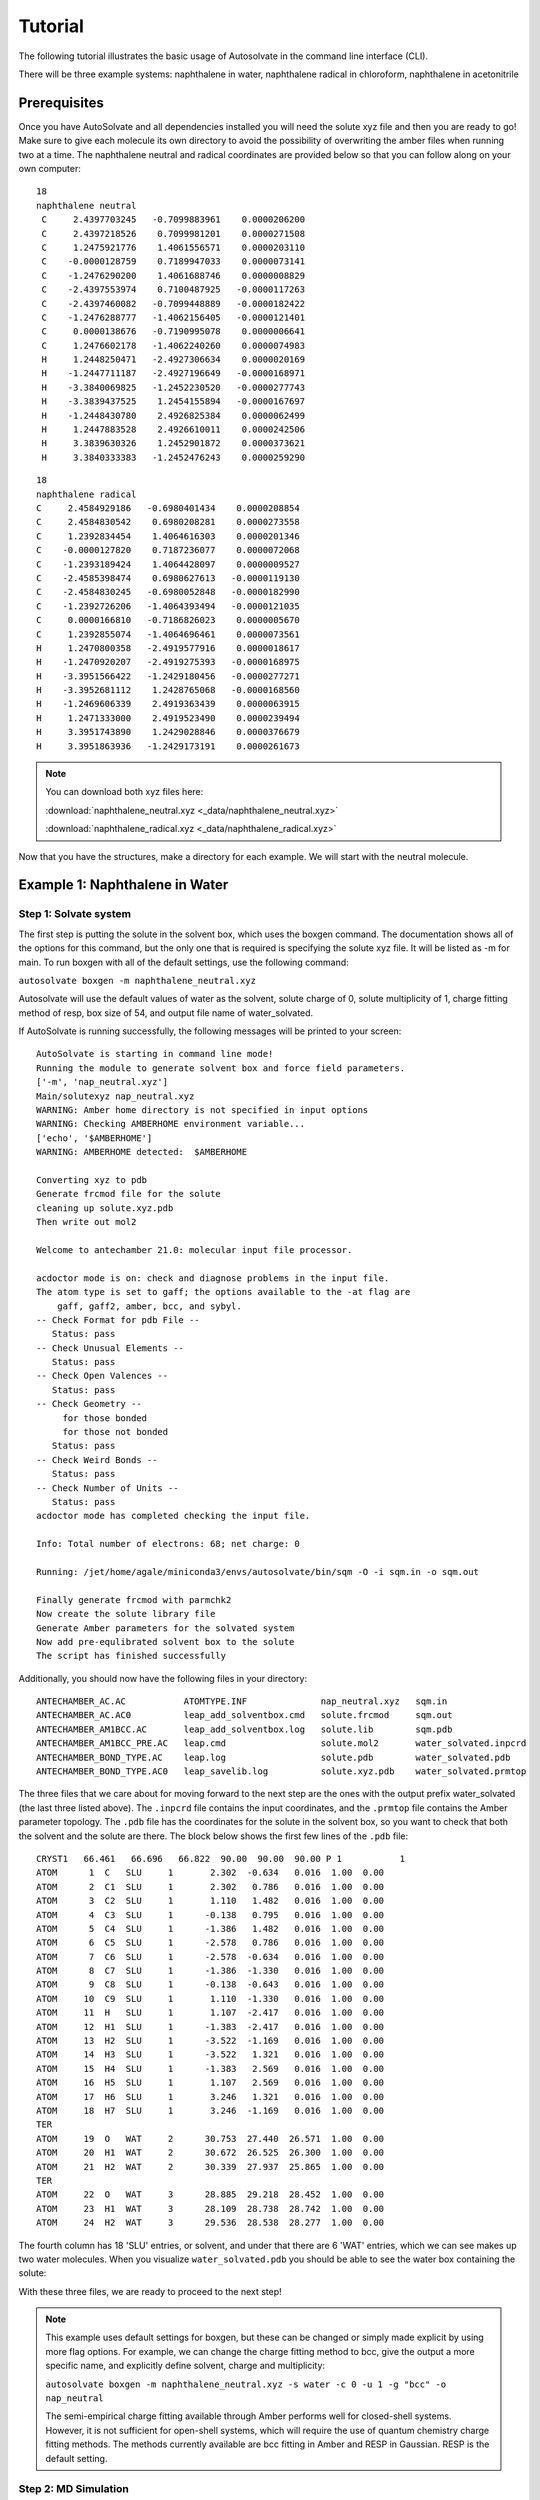 Tutorial
=============================
The following tutorial illustrates the basic usage of Autosolvate in the command line interface (CLI).

There will be three example systems: naphthalene in water, naphthalene radical in chloroform, naphthalene in acetonitrile

Prerequisites
-------------------------------------------
Once you have AutoSolvate and all dependencies installed you will need the solute xyz file and then you are ready to go! Make sure to give each molecule its own directory to avoid the possibility of overwriting the amber files when running two at a time. The naphthalene neutral and radical coordinates are provided below so that you can follow along on your own computer:

.. image:: _images/tutorial4_1.jpg
   :width: 400

::

    18
    naphthalene neutral
     C     2.4397703245   -0.7099883961    0.0000206200
     C     2.4397218526    0.7099981201    0.0000271508
     C     1.2475921776    1.4061556571    0.0000203110
     C    -0.0000128759    0.7189947033    0.0000073141
     C    -1.2476290200    1.4061688746    0.0000008829
     C    -2.4397553974    0.7100487925   -0.0000117263
     C    -2.4397460082   -0.7099448889   -0.0000182422
     C    -1.2476288777   -1.4062156405   -0.0000121401
     C     0.0000138676   -0.7190995078    0.0000006641
     C     1.2476602178   -1.4062240260    0.0000074983
     H     1.2448250471   -2.4927306634    0.0000020169
     H    -1.2447711187   -2.4927196649   -0.0000168971
     H    -3.3840069825   -1.2452230520   -0.0000277743
     H    -3.3839437525    1.2454155894   -0.0000167697
     H    -1.2448430780    2.4926825384    0.0000062499
     H     1.2447883528    2.4926610011    0.0000242506
     H     3.3839630326    1.2452901872    0.0000373621
     H     3.3840333383   -1.2452476243    0.0000259290

::

       18
       naphthalene radical
       C     2.4584929186   -0.6980401434    0.0000208854
       C     2.4584830542    0.6980208281    0.0000273558
       C     1.2392834454    1.4064616303    0.0000201346
       C    -0.0000127820    0.7187236077    0.0000072068
       C    -1.2393189424    1.4064428097    0.0000009527
       C    -2.4585398474    0.6980627613   -0.0000119130
       C    -2.4584830245   -0.6980052848   -0.0000182990
       C    -1.2392726206   -1.4064393494   -0.0000121035
       C     0.0000166810   -0.7186826023    0.0000005670
       C     1.2392855074   -1.4064696461    0.0000073561
       H     1.2470800358   -2.4919577916    0.0000018617
       H    -1.2470920207   -2.4919275393   -0.0000168975
       H    -3.3951566422   -1.2429180456   -0.0000277271
       H    -3.3952681112    1.2428765068   -0.0000168560
       H    -1.2469606339    2.4919363439    0.0000063915
       H     1.2471333000    2.4919523490    0.0000239494
       H     3.3951743890    1.2429028846    0.0000376679
       H     3.3951863936   -1.2429173191    0.0000261673


.. note::

  You can download both xyz files here:

  :download:`naphthalene_neutral.xyz <_data/naphthalene_neutral.xyz>`

  :download:`naphthalene_radical.xyz <_data/naphthalene_radical.xyz>`


Now that you have the structures, make a directory for each example. We will start with the neutral molecule. 

Example 1: Naphthalene in Water
-------------------------------------------

Step 1: Solvate system
~~~~~~~~~~~~~~~~~~~~~~~~~~~~~~~~~~~~~~~~~~~

The first step is putting the solute in the solvent box, which uses the boxgen command. The documentation shows all of the options for this command, but the only one that is required is specifying the solute xyz file. It will be listed as -m for main. To run boxgen with all of the default settings, use the following command:

``autosolvate boxgen -m naphthalene_neutral.xyz``

Autosolvate will use the default values of water as the solvent, solute charge of 0, solute multiplicity of 1, charge fitting method of resp, box size of 54, and output file name of water_solvated. 

If AutoSolvate is running successfully, the following messages will be printed to your screen::

  AutoSolvate is starting in command line mode!
  Running the module to generate solvent box and force field parameters.
  ['-m', 'nap_neutral.xyz']
  Main/solutexyz nap_neutral.xyz
  WARNING: Amber home directory is not specified in input options
  WARNING: Checking AMBERHOME environment variable...
  ['echo', '$AMBERHOME']
  WARNING: AMBERHOME detected:  $AMBERHOME
  
  Converting xyz to pdb
  Generate frcmod file for the solute
  cleaning up solute.xyz.pdb
  Then write out mol2
  
  Welcome to antechamber 21.0: molecular input file processor.
  
  acdoctor mode is on: check and diagnose problems in the input file.
  The atom type is set to gaff; the options available to the -at flag are
      gaff, gaff2, amber, bcc, and sybyl.
  -- Check Format for pdb File --
     Status: pass
  -- Check Unusual Elements --
     Status: pass
  -- Check Open Valences --
     Status: pass
  -- Check Geometry --
       for those bonded   
       for those not bonded   
     Status: pass
  -- Check Weird Bonds --
     Status: pass
  -- Check Number of Units --
     Status: pass
  acdoctor mode has completed checking the input file.
  
  Info: Total number of electrons: 68; net charge: 0
  
  Running: /jet/home/agale/miniconda3/envs/autosolvate/bin/sqm -O -i sqm.in -o sqm.out
  
  Finally generate frcmod with parmchk2
  Now create the solute library file
  Generate Amber parameters for the solvated system
  Now add pre-equlibrated solvent box to the solute
  The script has finished successfully

Additionally, you should now have the following files in your directory::

  ANTECHAMBER_AC.AC           ATOMTYPE.INF              nap_neutral.xyz   sqm.in   
  ANTECHAMBER_AC.AC0          leap_add_solventbox.cmd   solute.frcmod     sqm.out  
  ANTECHAMBER_AM1BCC.AC       leap_add_solventbox.log   solute.lib        sqm.pdb  
  ANTECHAMBER_AM1BCC_PRE.AC   leap.cmd                  solute.mol2       water_solvated.inpcrd
  ANTECHAMBER_BOND_TYPE.AC    leap.log                  solute.pdb        water_solvated.pdb
  ANTECHAMBER_BOND_TYPE.AC0   leap_savelib.log          solute.xyz.pdb    water_solvated.prmtop

The three files that we care about for moving forward to the next step are the ones with the output prefix water_solvated (the last three listed above). The ``.inpcrd`` file contains the input coordinates, and the ``.prmtop`` file contains the Amber parameter topology. The ``.pdb`` file has the coordinates for the solute in the solvent box, so you want to check that both the solvent and the solute are there. The block below shows the first few lines of the ``.pdb`` file::

        CRYST1   66.461   66.696   66.822  90.00  90.00  90.00 P 1           1
        ATOM      1  C   SLU     1       2.302  -0.634   0.016  1.00  0.00
        ATOM      2  C1  SLU     1       2.302   0.786   0.016  1.00  0.00
        ATOM      3  C2  SLU     1       1.110   1.482   0.016  1.00  0.00
        ATOM      4  C3  SLU     1      -0.138   0.795   0.016  1.00  0.00
        ATOM      5  C4  SLU     1      -1.386   1.482   0.016  1.00  0.00
        ATOM      6  C5  SLU     1      -2.578   0.786   0.016  1.00  0.00
        ATOM      7  C6  SLU     1      -2.578  -0.634   0.016  1.00  0.00
        ATOM      8  C7  SLU     1      -1.386  -1.330   0.016  1.00  0.00
        ATOM      9  C8  SLU     1      -0.138  -0.643   0.016  1.00  0.00
        ATOM     10  C9  SLU     1       1.110  -1.330   0.016  1.00  0.00
        ATOM     11  H   SLU     1       1.107  -2.417   0.016  1.00  0.00
        ATOM     12  H1  SLU     1      -1.383  -2.417   0.016  1.00  0.00
        ATOM     13  H2  SLU     1      -3.522  -1.169   0.016  1.00  0.00
        ATOM     14  H3  SLU     1      -3.522   1.321   0.016  1.00  0.00
        ATOM     15  H4  SLU     1      -1.383   2.569   0.016  1.00  0.00
        ATOM     16  H5  SLU     1       1.107   2.569   0.016  1.00  0.00
        ATOM     17  H6  SLU     1       3.246   1.321   0.016  1.00  0.00
        ATOM     18  H7  SLU     1       3.246  -1.169   0.016  1.00  0.00
        TER
        ATOM     19  O   WAT     2      30.753  27.440  26.571  1.00  0.00
        ATOM     20  H1  WAT     2      30.672  26.525  26.300  1.00  0.00
        ATOM     21  H2  WAT     2      30.339  27.937  25.865  1.00  0.00
        TER
        ATOM     22  O   WAT     3      28.885  29.218  28.452  1.00  0.00
        ATOM     23  H1  WAT     3      28.109  28.738  28.742  1.00  0.00
        ATOM     24  H2  WAT     3      29.536  28.538  28.277  1.00  0.00

The fourth column has 18 'SLU' entries, or solvent, and under that there are 6 'WAT' entries, which we can see makes up two water molecules. When you visualize ``water_solvated.pdb`` you should be able to see the water box containing the solute:

.. image:: _images/tutorial4_2.png
   :width: 400

With these three files, we are ready to proceed to the next step!

.. note::

   This example uses default settings for boxgen, but these can be changed or simply made explicit by using more flag options. For example, we can change the charge fitting method to bcc, give the output a more specific name, and explicitly define solvent, charge and multiplicity:

   ``autosolvate boxgen -m naphthalene_neutral.xyz -s water -c 0 -u 1 -g "bcc" -o nap_neutral``

   The semi-empirical charge fitting available through Amber performs well for closed-shell systems. However, it is not sufficient for open-shell systems, which will require the use of quantum chemistry charge fitting methods. The methods currently available are bcc fitting in Amber and RESP in Gaussian. RESP is the default setting.


.. _tutstep2:

Step 2: MD Simulation
~~~~~~~~~~~~~~~~~~~~~~~~~~~~~~~~~~~~~~~~~~~

The second step is running molecular dynamics, which includes equilibration and production time. For this tutorial, we will run a very fast demonstration just to see how the mdrun command works.

To do a short example run of QM/MM use the following command:

``autosolvate mdrun -f water_solvated -q 0 -u 1 -t 300 -p 1 -m 10000 -n 10000 -o 100 -s 100 -l 250 -r``
  
The mdrun command has several more options than the previous one, but the only required options are filename, charge, and multiplicity (the first three in the command above). Note that this command will run both MM and QMMM. By default, the calculations will proceed in the order MM min > MM heat > MM NPT > QMMM min > QMMM heat > QMMM NVT. Any of these can be skipped by setting the number of steps to 0 ( -m, -n, -l, -o, -s). If you computer does not use srun, please remove the ``-r`` in the above command. Currently only TeraChem is supported for the QMMM step.

.. note::
   The ``-r`` option should be used only if you run AutoSolvate on a computer cluster with the `Slurm Workload Manager <https://slurm.schedmd.com/>`_. In that case, the command ``srun`` will be prepended to all commands to run MD simulation.

   If you use a desktop or laptop, it is highly likely that you don't have Slurm Workload Manaer, and you don't need the ``-r`` option.

   If you use AutoSolvate on a computer cluster with other type of Workload managers like `SGE, Torque <https://en.wikipedia.org/wiki/TORQUE>`_, or `PBS <https://en.wikipedia.org/wiki/Portable_Batch_System>`_, the ``-r`` option won't work either.

   For more explanations about the ``-r`` option, please see :ref:`this warning message <roption>`.

If AutoSolvate is running successfully, the following messages will be printed to your screen::

  AutoSolvate is starting in command line mode!
  Running the module to automatically run MD simulations of solvated structure.
  ['-f', 'water_solvated', '-q', '0', '-u', '1', '-t', '300', '-p', '1', '-m', '10000', '-n', '10000', '-o', '100', '-s', '100', '-l', '250', '-r']
  Filename: water_solvated
  Charge: 0
  Spinmultiplicity: 1
  Temperature in K: 300
  Pressure in bar: 1
  Steps MM heat: 10000
  Steps MM NPT: 10000
  Steps QMMM heat: 100
  Steps QMMM NPT: 100
  Steps QMMM min: 10
  using srun
  MM Energy minimization
  srun: job 5791719 queued and waiting for resources
  srun: job 5791719 has been allocated resources
  MM Heating
  srun: job 5791725 queued and waiting for resources
  srun: job 5791725 has been allocated resources
  MM NPT equilibration
  srun: job 5792049 queued and waiting for resources
  srun: job 5792049 has been allocated resources
  QMMM Energy minimization
  srun: job 5792146 queued and waiting for resources
  srun: job 5792146 has been allocated resources
  QMMM Heating
  srun: job 5792524 queued and waiting for resources
  srun: job 5792524 has been allocated resources
  QMMM NVT Run
  srun: job 5792524 queued and waiting for resources
  srun: job 5792524 has been allocated resources
  
Additionally, these files should all be in your directory now::
 
  inpfile.xyz       mmnpt.info          qmmmmin.ncrst     water_solvated.inpcrd
  mmheat.in         mmnpt.out           qmmmmin.out       water_solvated-heat.netcdf
  mmheat.info       old.tc_job.dat      qmmmnvt.in        water_solvated-mmnpt.netcdf
  mmheat.ncrst      old.tc_job.inp      qmmmnvt.info      water_solvated-qmmmheat.netcdf
  mmheat.out        ptchrg.xyz          qmmmnvt.out       water_solvated-qmmmmin.netcdf
  mmmin.in          qmmmheat.in         qmmm_region.pdb   water_solvated-qmmmnvt.netcdf
  mmmin.info        qmmmheat.info       tc_job.dat
  mmmin.ncrst       qmmmheat.ncrst      tc_job.inp
  mmmin.out         qmmmheat.out        tc_job.tpl
  mm.ncrst          qmmmmin.in          tc_job.tpl.bak
  mmnpt.in          qmmmmin.info        tc_job.tpl.bak

Once everything has finished, the main output is the QM/MM trajectory ``water_solvated-qmmmnvt.netcdf``. When you have this file, you can move on to the next step!

.. warning::

   Longer MM and QM/MM steps are necessary to reach equilibration, and the default settings are more appropriate than what is used here for a production run. 

The default mdrun will have the following settings:

+-----------+-----------------------+------------+
| MD step   | default settings      |flag        |
+===========+=======================+============+
| MM min    |300 K, 1 bar           |   -t, -p   |
+-----------+-----------------------+------------+  
| MM heat   |10000 steps            |   -m       |
+-----------+-----------------------+------------+  
| MM NPT    |300000 steps           |   -n       |
+-----------+-----------------------+------------+  
| QMMM      |0, 1, b3lyp            |-q, -u, -k  | 
+-----------+-----------------------+------------+  
| QMMM min  |250 steps              |   -l       |
+-----------+-----------------------+------------+  
| QMMM heat |1000 steps             |   -o       |
+-----------+-----------------------+------------+  
| QMMM NVT  |10000 steps            |   -s       |
+-----------+-----------------------+------------+  

.. warning::

    Some simulation parameters cannot be currently set by the user, for example: 

        * simulation time step
        * integrator type
        * nonbonded cutoff
        * thermostat type
        * Langevin collision frequency
        * barostat type
        * pressure relaxation time
        * frequency of trajectory writing

When you are ready to do a production run and want to use all of these defaults, you can use the dry run option to generate the input files without running them to make sure that everything looks right: 

``autosolvate mdrun -f water_solvated -q 0 -u 1 -d``
  
If AutoSolvate is running successfully, the following messages will be printed to your screen::

  AutoSolvate is starting in command line mode!
  Running the module to automatically run MD simulations of solvated structure.
  ['-f', 'water_solvated', '-q', '0', '-u', '1', '-d']
  Filename: water_solvated
  Charge: 0
  Spinmultiplicity: 1
  Dry run mode: only generate the commands to run MD programs and save them into a file without executing the commands
  MM Energy minimization
  MM Heating
  MM NPT equilibration
  QMMM Energy minimization
  QMMM Heating
  QMMM NVT Run
  
The following files will be added to your directory::

  mmheat.in  qmmmheat.in  runMM.sh
  mmmin.in   qmmmmin.in   runQMMMM.sh
  mmnpt.in   qmmmnvt.in   tc_job.tpl

Inside ``runMM.sh`` and ``runQMMMM.sh``, you will find the commands to run each step of MM and QMMM, respectively. These commands can be copied and pasted into the command line to be run one at a time or can all be pasted into a separate submit script to get the jobs queued on a compute node.

.. _roption:

.. warning::

   Especially in this step, it is important to know where your job is running!

   * If you run the autosolvate commands from the command line on a system using srun, you have to include ``-r``. Otherwise AutoSolvate will run *on the head node without entering a queue* and not using ``srun``. The administrator will likely cancel your job if you are using HPC resources.
   * If you run AutoSolvate on a system without srun, don't include ``-r`` in the MD Simulation step, otherwise your job will fail with ``srun: not found``. 
   * If you use the -r flag, AutoSolvate will run the MD simulations *on the compute node*.
   * If you do not use the -r flag, but call the autosolvate command in your own submit script, AutoSolvate will run *on a compute node in the queue* with whatever settings you designate. If you are running QMMM, this is also where you will load Terachem for the QM part.
   

Step 3: Microsolvated cluster extraction
~~~~~~~~~~~~~~~~~~~~~~~~~~~~~~~~~~~~~~~~~~~

The last step is extracting a cluster from the previous results that can be used for microsolvation. In the QMMM above, the solute is treated with QM and the explicit solvent molecules are treated with MM. In this step, a cluster will be extracted from the QMMM box so that the cluster can be treated with QM. The explicitly solvated cluster will be surrounded by implicit solvent, and we refer to the implicit + explicit combination as microsolvation.

To extract the cluster from the final QMMM results, use the following command:

``autosolvate clustergen -f water_solvated.prmtop -t water_solvated-qmmmnvt.netcdf``

.. note::

  If you were not able to run the QMMM simulation above, you can download the QM/MM trajectory here:

  :download:`water_solvated-qmmmnvt.netcdf <_data/water_solvated-qmmmnvt.netcdf>`

The .prmtop and .netcdf filenames are required, but Autosolvate will use the default values of 0 for the starting frame, 100 for the extraction interval, and a cutout size of 4 Å.

If AutoSolvate is running successfully, the following messages will be printed to your screen::

    AutoSolvate is starting in command line mode!
    Running the module to extract solvated cluster (sphere) from MD trajectories of solvent box.
    ['-f', 'water_solvated.prmtop', '-t', 'water_solvated-qmmmnvt.netcdf']
    Filename: water_solvated.prmtop
    Trajectory name: water_solvated-qmmmnvt.netcdf
    Loading trajectory
    selecting center solute
    extracting from frames: [0]
    calculating distance to all solvent molecules
    select solvent molecules
    for first frame selected 26 solvent molecules
    saving xyz

The output of this command will be the cartesian coordinates of the microsolvated clusters in ``water_solvated-cutoutn-*.xyz``, with * showing the frame number. When you open one of cut out files, the microsolvated cluster should look like this:

.. image:: _images/tutorial4_3.jpg
   :width: 400

Running the above command only generates one xyz file because we only did 100 steps of the QMMM NVT in our example mdrun, and we asked for a cluster from every hundred frames. However, if we extract every 10 steps (with option `-i 10`), then we will get 10 coordinate files. We can increase the solvent shell size to 6 Å with `-s 6`. 

``autosolvate clustergen -f water_solvated.prmtop -t water_solvated-qmmmnvt.netcdf -a 0 -i 10 -s 6``

As Autosolvate is running, you will notice this line now includes the list of the 10 frames that the clusters will be extracted from::

  extracting from frames: [0, 10, 20, 30, 40, 50, 60, 70, 80, 90]

If you want spherical solvent shells instead of the default aspherical solvent shells add ``-p`` to the end of the previous command. Then the solvent shell size is measured from the center of mass of the solute.

.. note::

  If you were not able to run the clustergen command above, you can download one of the microsolvated clusters with 6 Å solvent shell size here:

  :download:`water_solvated-cutoutn-0.xyz <_data/water_solvated-cutoutn-0.xyz>`


.. warning::

   The naming of the microsolvated clusters is based on the name of the .prmtop file, not the trajectory file, so the names will not change between runs. This means that if you run the clustergen command twice, *the new coordinates will overwrite the old ones* (if the frame number is the same). Therefore, if you want to extract clusters from multiple MD steps (like QMMM heat and QMMM NVT), you need to either move or rename the files before you run the command again.

Example 2: Naphthalene Radical in Chloroform
----------------------------------------------------------

Now that we have gone through the details of one example, the second example will be the compact version of a production run.

``autosolvate boxgen -m naphthalene_radical.xyz -s chloroform -c 1 -u 2 -g "resp" -o nap_radical_chcl3``
  * must designate charge and multiplicity for the radical system
  * must use resp for open-shell system
  * By default, this command will use Gaussian as the backend quantum chemistry package to perform the RESP charge fitting. However, you can also use the open-source package, GAMESS-US, and the backend, by adding the keyword `-q gamess`. 
  * If your operating systems does not know where Gaussian or GAMESS is installed, you will receive error messages complaining the lack of these executables. In that case, you can add the keyword `-d /your/path/to/GAMESS/or/Gaussian/executable` 
``autosolvate mdrun -f nap_radical_chcl3 -q 1 -u 2 -d``
  * must designate charge and multiplicity for the radical system
  * make sure to track the output filename from boxgen as the input filename
  * copy the contents of runMM.sh and runQMMM.sh into a submit script that calls Terachem and submits the (very long) job into a queue with sufficient time
``autosolvate clustergen -f nap_radical_chcl3.prmtop -t nap_radical_chcl3-qmmmnvt.netcdf -s 4``
  * make sure to make note of which trajectory the clusters come from

.. image:: _images/tutorial4_4.jpg
   :width: 400

Example 3: Naphthalene in Acetonitrile (custom solvent)
----------------------------------------------------------

``autosolvate boxgen -m naphthalene_neutral.xyz -s acetonitrile -c 0 -u 1 -g "bcc" -o nap_neutral_MeCN``
  * custom solvent called the same as Amber pre-equilibrated solvent boxes
  * bcc charge method is sufficient for closed-shell system
``autosolvate mdrun -f nap_neutral_MeCN -q 0 -u 1 -l 0 -o 0 -s 0 -d``
  * example with only MM steps in the MDrun
``autosolvate clustergen -f nap_neutral_MeCN.prmtop -t nap_neutral_MeCN-mmnpt.netcdf -a 0 -i 300 -s 4``
  * make sure the trajectory name is for the MM NPT step
  * MM NPT has 30,000 steps, so you may want to increase the interval
  
.. image:: _images/tutorial4_5.jpg
   :width: 400
